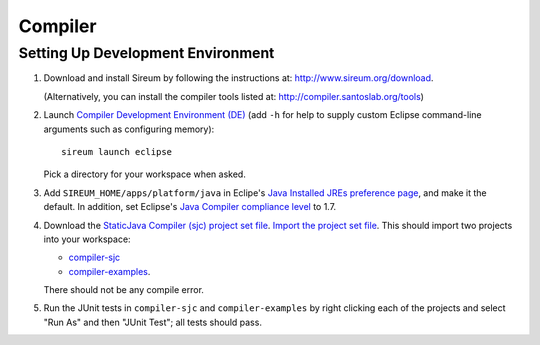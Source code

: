 Compiler
========

Setting Up Development Environment
----------------------------------

1. Download and install Sireum by following the instructions at: 
   http://www.sireum.org/download.
   
   (Alternatively, you can install the compiler tools listed at:
   http://compiler.santoslab.org/tools) 

2. Launch `Compiler Development Environment (DE) <http://www.sireum.org/features.html>`_ 
   (add ``-h`` for help to supply custom Eclipse command-line arguments such
   as configuring memory)::

       sireum launch eclipse

   Pick a directory for your workspace when asked.

3. Add ``SIREUM_HOME/apps/platform/java`` in Eclipe's 
   `Java Installed JREs preference page <http://help.eclipse.org/kepler/index.jsp?topic=%2Forg.eclipse.jdt.doc.user%2Freference%2Fpreferences%2Fjava%2Fdebug%2Fref-installed_jres.htm>`_,
   and make it the default. In addition, set Eclipse's `Java Compiler compliance level <http://help.eclipse.org/kepler/index.jsp?topic=%2Forg.eclipse.jdt.doc.user%2Freference%2Fpreferences%2Fjava%2Fref-preferences-compiler.htm>`_ to 1.7.
   
4. Download the `StaticJava Compiler (sjc) project set file <https://github.com/santoslab/compiler/blob/master/sjc.psf>`_.
   `Import the project set file <http://wiki.eclipse.org/PSF>`_.
   This should import two projects into your workspace:
   
   * `compiler-sjc <https://github.com/santoslab/compiler/tree/master/compiler-sjc>`_
   
   * `compiler-examples <https://github.com/santoslab/compiler/tree/master/compiler-examples>`_.
    
   There should not be any compile error. 
   
5. Run the JUnit tests in ``compiler-sjc`` and ``compiler-examples`` by 
   right clicking each of the projects and select "Run As" and then 
   "JUnit Test"; all tests should pass. 
